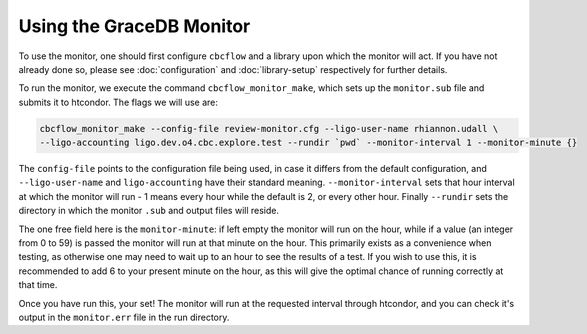 Using the GraceDB Monitor
=========================

To use the monitor, one should first configure ``cbcflow`` and a library upon which the monitor will act. 
If you have not already done so, please see :doc:`configuration` and :doc:`library-setup` respectively for further details.

To run the monitor, we execute the command ``cbcflow_monitor_make``, which sets up the ``monitor.sub`` file and submits it to htcondor. The flags we will use are:

.. code-block::
    
    cbcflow_monitor_make --config-file review-monitor.cfg --ligo-user-name rhiannon.udall \
    --ligo-accounting ligo.dev.o4.cbc.explore.test --rundir `pwd` --monitor-interval 1 --monitor-minute {}

The ``config-file`` points to the configuration file being used, in case it differs from the default configuration,
and ``--ligo-user-name`` and ``ligo-accounting`` have their standard meaning.
``--monitor-interval`` sets that hour interval at which the monitor will run - 1 means every hour while the default is 2, or every other hour.
Finally ``--rundir`` sets the directory in which the monitor ``.sub`` and output files will reside. 

The one free field here is the ``monitor-minute``:
if left empty the monitor will run on the hour, while if a value (an integer from 0 to 59) is passed the monitor will run at that minute on the hour.
This primarily exists as a convenience when testing, as otherwise one may need to wait up to an hour to see the results of a test.
If you wish to use this, it is recommended to add 6 to your present minute on the hour, as this will give the optimal chance of running correctly at that time.

Once you have run this, your set!
The monitor will run at the requested interval through htcondor, 
and you can check it's output in the ``monitor.err`` file in the run directory.

